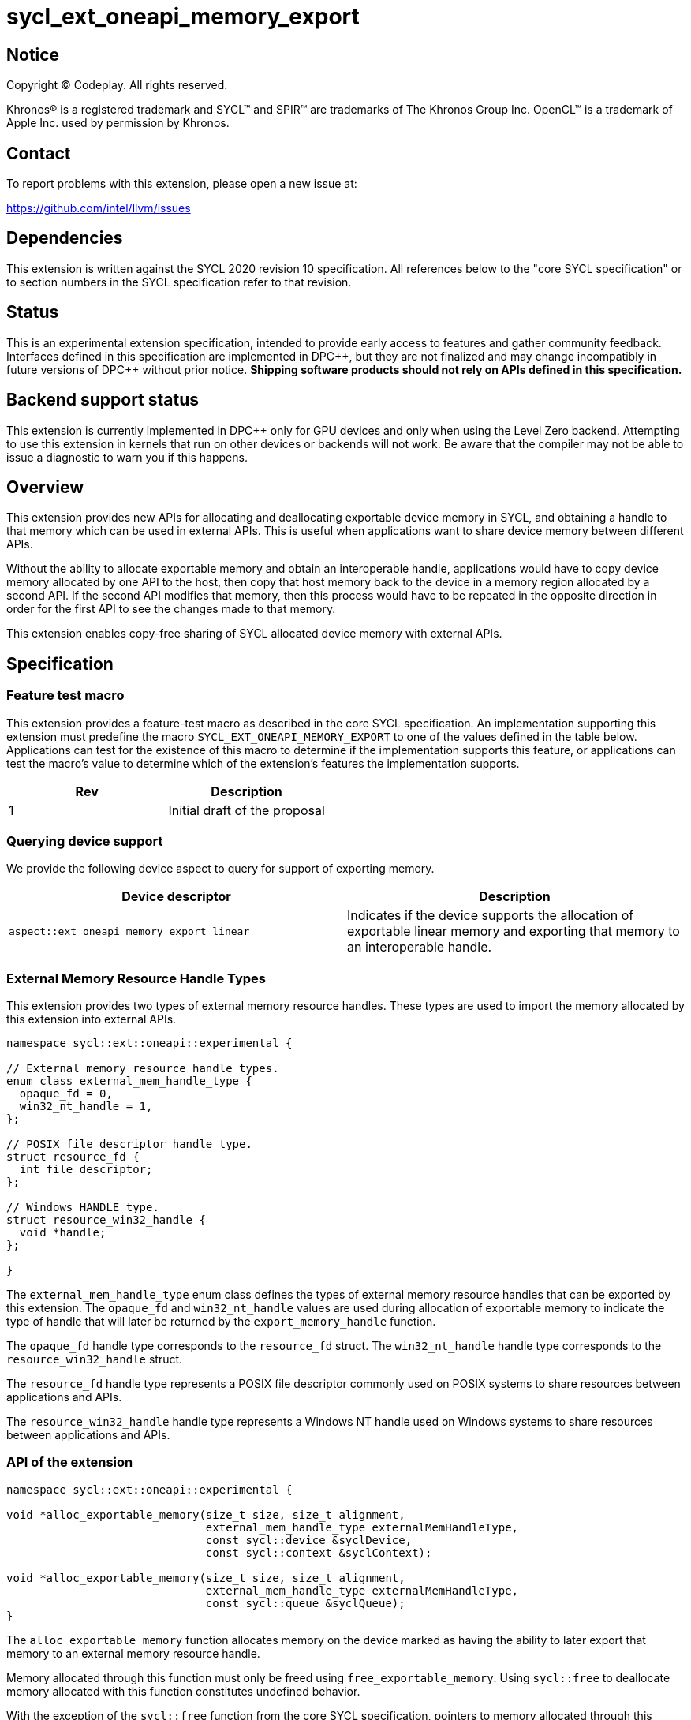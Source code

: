 = sycl_ext_oneapi_memory_export

:source-highlighter: coderay
:coderay-linenums-mode: table

// This section needs to be after the document title.
:doctype: book
:toc2:
:toc: left
:encoding: utf-8
:lang: en
:dpcpp: pass:[DPC++]

// Set the default source code type in this document to C++,
// for syntax highlighting purposes.  This is needed because
// docbook uses c++ and html5 uses cpp.
:language: {basebackend@docbook:c++:cpp}


== Notice

[%hardbreaks]
Copyright (C) Codeplay. All rights reserved.

Khronos(R) is a registered trademark and SYCL(TM) and SPIR(TM) are trademarks
of The Khronos Group Inc.  OpenCL(TM) is a trademark of Apple Inc. used by
permission by Khronos.


== Contact

To report problems with this extension, please open a new issue at:

https://github.com/intel/llvm/issues

== Dependencies

This extension is written against the SYCL 2020 revision 10 specification.  All
references below to the "core SYCL specification" or to section numbers in the
SYCL specification refer to that revision.

== Status

This is an experimental extension specification, intended to provide early
access to features and gather community feedback.  Interfaces defined in this
specification are implemented in {dpcpp}, but they are not finalized and may
change incompatibly in future versions of {dpcpp} without prior notice.
*Shipping software products should not rely on APIs defined in this
specification.*

== Backend support status

This extension is currently implemented in {dpcpp} only for GPU devices and
only when using the Level Zero backend.  Attempting to use this extension in
kernels that run on other devices or backends will not work. 
Be aware that the compiler may not be able to issue a diagnostic to
warn you if this happens.

== Overview

This extension provides new APIs for allocating and deallocating exportable
device memory in SYCL, and obtaining a handle to that memory which can be used
in external APIs. This is useful when applications want to share device memory
between different APIs.

Without the ability to allocate exportable memory and obtain an interoperable
handle, applications would have to copy device memory allocated by one API to
the host, then copy that host memory back to the device in a memory region
allocated by a second API. If the second API modifies that memory, then this
process would have to be repeated in the opposite direction in order for the
first API to see the changes made to that memory.

This extension enables copy-free sharing of SYCL allocated device memory with
external APIs.

== Specification

=== Feature test macro

This extension provides a feature-test macro as described in the core SYCL
specification. An implementation supporting this extension must predefine the
macro `SYCL_EXT_ONEAPI_MEMORY_EXPORT` to one of the values defined in the
table below. Applications can test for the existence of this macro to
determine if the implementation supports this feature, or applications can test
the macro's value to determine which of the extension's features the
implementation supports.

[frame="none",options="header"]
|======================
|Rev | Description
|1   | Initial draft of the proposal
|======================

=== Querying device support

We provide the following device aspect to query for support of exporting memory.

[frame="none",options="header"]
|======================
|Device descriptor |Description
|`aspect::ext_oneapi_memory_export_linear` | Indicates if the device supports
the allocation of exportable linear memory and exporting that memory to an
interoperable handle.
|======================

=== External Memory Resource Handle Types [[external_mem_res_handles]]

This extension provides two types of external memory resource handles. These
types are used to import the memory allocated by this extension into external
APIs.

```c++
namespace sycl::ext::oneapi::experimental {

// External memory resource handle types.
enum class external_mem_handle_type {
  opaque_fd = 0,
  win32_nt_handle = 1,
};

// POSIX file descriptor handle type.
struct resource_fd {
  int file_descriptor;
};

// Windows HANDLE type.
struct resource_win32_handle {
  void *handle;
};

}
```

The `external_mem_handle_type` enum class defines the types of external
memory resource handles that can be exported by this extension. The `opaque_fd`
and `win32_nt_handle` values are used during allocation of exportable memory to
indicate the type of handle that will later be returned by the
`export_memory_handle` function.

The `opaque_fd` handle type corresponds to the `resource_fd` struct.
The `win32_nt_handle` handle type corresponds to the `resource_win32_handle`
struct.

The `resource_fd` handle type represents a POSIX file descriptor commonly used
on POSIX systems to share resources between applications and APIs.

The `resource_win32_handle` handle type represents a Windows NT handle used on
Windows systems to share resources between applications and APIs.

=== API of the extension

```c++

namespace sycl::ext::oneapi::experimental {

void *alloc_exportable_memory(size_t size, size_t alignment,
                              external_mem_handle_type externalMemHandleType,
                              const sycl::device &syclDevice,
                              const sycl::context &syclContext);

void *alloc_exportable_memory(size_t size, size_t alignment,
                              external_mem_handle_type externalMemHandleType,
                              const sycl::queue &syclQueue);
}
```

The `alloc_exportable_memory` function allocates memory on the device marked as
having the ability to later export that memory to an external memory resource
handle.

Memory allocated through this function must only be freed using
`free_exportable_memory`. Using `sycl::free` to deallocate memory allocated with
this function constitutes undefined behavior.

With the exception of the `sycl::free` function from the core SYCL
specification, pointers to memory allocated through this function may be passed
to any core SYCL specification API accepting device USM memory pointers.

Memory allocated through this function is only available on device.

Memory allocated through this function must have a linear memory layout on the
device.

If an invalid `externalMemHandleType` is passed, the function will throw a
`sycl::exception` with the `errc::invalid` code.

If any error occurs while allocating the memory, the function will throw a
`sycl::exception` with the `errc::runtime` code.

```c++

namespace sycl::ext::oneapi::experimental {

template <typename ResourceType>
ResourceType export_memory_handle(void *deviceMemory,
                                  const sycl::device &syclDevice, 
                                  const sycl::context &syclContext);

template <typename ResourceType>
ResourceType export_memory_handle(void *deviceMemory,
                                  const sycl::queue &syclQueue);
}
```

The `export_memory_handle` function accepts a `void *` representing a device
allocation made using `alloc_exportable_memory`.

The return type is determined by the template parameter, `ResourceType`, and can
be any of the types defined in <<external_mem_res_handles>>.

The returned handle can be used to import the SYCL allocated memory into an
external API, such as Vulkan or DirectX.

If any error occurs while exporting the memory handle, the function will throw a
`sycl::exception` with the `errc::runtime` code.

```c++

namespace sycl::ext::oneapi::experimental {

void free_exportable_memory(void *deviceMemory,
                            const sycl::device &syclDevice, 
                            const sycl::context &syclContext);

void free_exportable_memory(void *deviceMemory,
                            const sycl::queue &syclQueue);
}
```

The `free_exportable_memory` function deallocates memory, represented by the
`void *` parameter, which has been previously allocated through
`alloc_exportable_memory`.

Using `free_exportable_memory` on memory allocated through any function other
than `alloc_exportable_memory` constitutes undefined behavior.

Using `free_exportable_memory` on a memory region invalidates the handle
returned by `export_memory_handle` for that region. The handle must not be used
after the memory has been freed.

If any error occurs while freeing the memory, the function will throw a
`sycl::exception` with the `errc::runtime` code.

== Issues and Limitations

=== Memory Layout

This extension is currently limited to exporting memory with a linear layout. It
does not support exporting memory with a non-linear layout, such as the
"optimal" layout which would have an equivalent in Vulkan as
`VK_IMAGE_LAYOUT_OPTIMAL`, or in CUDA as `cudaArray`. These "optimal" layouts
are typically optimized for texture access. The reason for this limitation is
that currently, no backend supported by {dpcpp} supports exporting memory with
a non-linear layout. This may change in the future, and if it does, we could
then amend the extension to support exporting memory with a non-linear layout.

=== Closing OS Handles

When a call is made to `export_memory_handle`, the {dpcpp} implementation will
internally create an OS specific handle to the memory region. Both CUDA and
Level Zero allow the user to specify the type of handle to be created. However,
this is not always respected by the Level Zero driver. For this reason, if the
user wishes to close the OS handle returned by `export_memory_handle` without
freeing the memory, they must call the appropriate OS specific API to close
the type of handle returned by the function.
When exporting a file descriptor handle on Linux, our testing has shown that the
`close` Linux API should work.
On Windows systems, the type of OS handle returned by `export_memory_handle` may
not be an NT handle (e.g. it may be a KMT handle), and therefore the user may
experience issues when trying to close the handle using the `CloseHandle`
Windows API.

The issue of closing OS handles returned by `export_memory_handle` is something
we are aware of and want to address in future versions of this extension. Once
we have a solution, we will update this specification with a SYCL API that will
close the OS handles returned by `export_memory_handle` without freeing the
memory.

== Revision History

[frame="none",options="header"]
|===============================================================================
|Rev  |Date       | Author        | Changes
|1.0  |2025-06-17 | Przemek Malon | Initial draft
|===============================================================================
